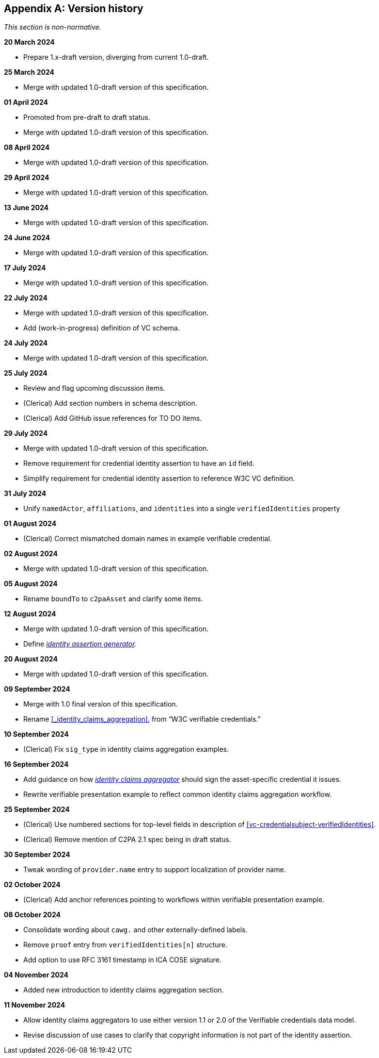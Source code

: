 [appendix]
== Version history

_This section is non-normative._

*20 March 2024*

* Prepare 1.x-draft version, diverging from current 1.0-draft.

*25 March 2024*

* Merge with updated 1.0-draft version of this specification.

*01 April 2024*

* Promoted from pre-draft to draft status.
* Merge with updated 1.0-draft version of this specification.

*08 April 2024*

* Merge with updated 1.0-draft version of this specification.

*29 April 2024*

* Merge with updated 1.0-draft version of this specification.

*13 June 2024*

* Merge with updated 1.0-draft version of this specification.

*24 June 2024*

* Merge with updated 1.0-draft version of this specification.

*17 July 2024*

* Merge with updated 1.0-draft version of this specification.

*22 July 2024*

* Merge with updated 1.0-draft version of this specification.
* Add (work-in-progress) definition of VC schema.

*24 July 2024*

* Merge with updated 1.0-draft version of this specification.

*25 July 2024*

* Review and flag upcoming discussion items.
* (Clerical) Add section numbers in schema description.
* (Clerical) Add GitHub issue references for TO DO items.

*29 July 2024*

* Merge with updated 1.0-draft version of this specification.
* Remove requirement for credential identity assertion to have an `id` field.
* Simplify requirement for credential identity assertion to reference W3C VC definition.

*31 July 2024*

* Unify `namedActor`, `affiliations`, and `identities` into a single `verifiedIdentities` property

*01 August 2024*

* (Clerical) Correct mismatched domain names in example verifiable credential.

*02 August 2024*

* Merge with updated 1.0-draft version of this specification.

*05 August 2024*

* Rename `boundTo` to `c2paAsset` and clarify some items.

*12 August 2024*

* Merge with updated 1.0-draft version of this specification.
* Define _<<_identity_assertion_generator,identity assertion generator>>._

*20 August 2024*

* Merge with updated 1.0-draft version of this specification.

*09 September 2024*

* Merge with 1.0 final version of this specification.
* Rename xref:_identity_claims_aggregation[xrefstyle=full], from “W3C verifiable credentials.”

*10 September 2024*

* (Clerical) Fix `sig_type` in identity claims aggregation examples.

*16 September 2024*

* Add guidance on how _<<_identity_claims_aggregator,identity claims aggregator>>_ should sign the asset-specific credential it issues.
* Rewrite verifiable presentation example to reflect common identity claims aggregation workflow.

*25 September 2024*

* (Clerical) Use numbered sections for top-level fields in description of xref:vc-credentialsubject-verifiedIdentities[xrefstyle=full].
* (Clerical) Remove mention of C2PA 2.1 spec being in draft status.

*30 September 2024*

* Tweak wording of `provider.name` entry to support localization of provider name.

*02 October 2024*

* (Clerical) Add anchor references pointing to workflows within verifiable presentation example.

*08 October 2024*

* Consolidate wording about `cawg.` and other externally-defined labels.
* Remove `proof` entry from `verifiedIdentities[n]` structure.
* Add option to use RFC 3161 timestamp in ICA COSE signature.

*04 November 2024*

* Added new introduction to identity claims aggregation section.

*11 November 2024*

* Allow identity claims aggregators to use either version 1.1 or 2.0 of the Verifiable credentials data model.
* Revise discussion of use cases to clarify that copyright information is not part of the identity assertion.
